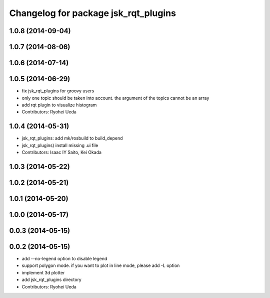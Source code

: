 ^^^^^^^^^^^^^^^^^^^^^^^^^^^^^^^^^^^^^
Changelog for package jsk_rqt_plugins
^^^^^^^^^^^^^^^^^^^^^^^^^^^^^^^^^^^^^

1.0.8 (2014-09-04)
------------------

1.0.7 (2014-08-06)
------------------

1.0.6 (2014-07-14)
------------------

1.0.5 (2014-06-29)
------------------
* fix jsk_rqt_plugins for groovy users
* only one topic should be taken into account. the argument of the topics
  cannot be an array
* add rqt plugin to visualize histogram
* Contributors: Ryohei Ueda

1.0.4 (2014-05-31)
------------------
* jsk_rqt_plugins: add mk/rosbuild to build_depend
* jsk_rqt_plugins) install missing .ui file
* Contributors: Isaac IY Saito, Kei Okada

1.0.3 (2014-05-22)
------------------

1.0.2 (2014-05-21)
------------------

1.0.1 (2014-05-20)
------------------

1.0.0 (2014-05-17)
------------------

0.0.3 (2014-05-15)
------------------

0.0.2 (2014-05-15)
------------------
* add --no-legend option to disable legend
* support polygon mode. if you want to plot in line mode, please add -L option
* implement 3d plotter
* add jsk_rqt_plugins directory
* Contributors: Ryohei Ueda
